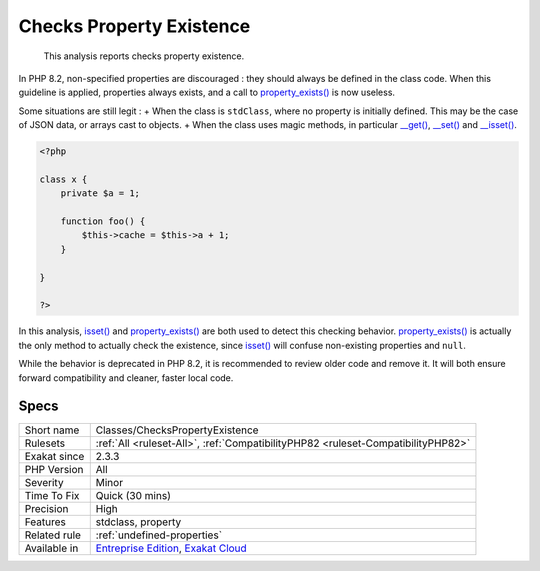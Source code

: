 .. _classes-checkspropertyexistence:

.. _checks-property-existence:

Checks Property Existence
+++++++++++++++++++++++++

  This analysis reports checks property existence. 

In PHP 8.2, non-specified properties are discouraged : they should always be defined in the class code. When this guideline is applied, properties always exists, and a call to `property_exists() <https://www.php.net/property_exists>`_ is now useless.

Some situations are still legit : 
+ When the class is ``stdClass``, where no property is initially defined. This may be the case of JSON data, or arrays cast to objects.
+ When the class uses magic methods, in particular `__get() <https://www.php.net/manual/en/language.oop5.magic.php>`_, `__set() <https://www.php.net/manual/en/language.oop5.magic.php>`_ and `__isset() <https://www.php.net/manual/en/language.oop5.magic.php>`_.


.. code-block:: php
   
   <?php
   
   class x {
       private $a = 1;
       
       function foo() {
           $this->cache = $this->a + 1;
       }
   
   }
   
   ?>


In this analysis, `isset() <https://www.www.php.net/isset>`_ and `property_exists() <https://www.php.net/property_exists>`_ are both used to detect this checking behavior. `property_exists() <https://www.php.net/property_exists>`_ is actually the only method to actually check the existence, since `isset() <https://www.www.php.net/isset>`_ will confuse non-existing properties and ``null``. 

While the behavior is deprecated in PHP 8.2, it is recommended to review older code and remove it. It will both ensure forward compatibility and cleaner, faster local code.

Specs
_____

+--------------+-------------------------------------------------------------------------------------------------------------------------+
| Short name   | Classes/ChecksPropertyExistence                                                                                         |
+--------------+-------------------------------------------------------------------------------------------------------------------------+
| Rulesets     | :ref:`All <ruleset-All>`, :ref:`CompatibilityPHP82 <ruleset-CompatibilityPHP82>`                                        |
+--------------+-------------------------------------------------------------------------------------------------------------------------+
| Exakat since | 2.3.3                                                                                                                   |
+--------------+-------------------------------------------------------------------------------------------------------------------------+
| PHP Version  | All                                                                                                                     |
+--------------+-------------------------------------------------------------------------------------------------------------------------+
| Severity     | Minor                                                                                                                   |
+--------------+-------------------------------------------------------------------------------------------------------------------------+
| Time To Fix  | Quick (30 mins)                                                                                                         |
+--------------+-------------------------------------------------------------------------------------------------------------------------+
| Precision    | High                                                                                                                    |
+--------------+-------------------------------------------------------------------------------------------------------------------------+
| Features     | stdclass, property                                                                                                      |
+--------------+-------------------------------------------------------------------------------------------------------------------------+
| Related rule | :ref:`undefined-properties`                                                                                             |
+--------------+-------------------------------------------------------------------------------------------------------------------------+
| Available in | `Entreprise Edition <https://www.exakat.io/entreprise-edition>`_, `Exakat Cloud <https://www.exakat.io/exakat-cloud/>`_ |
+--------------+-------------------------------------------------------------------------------------------------------------------------+


